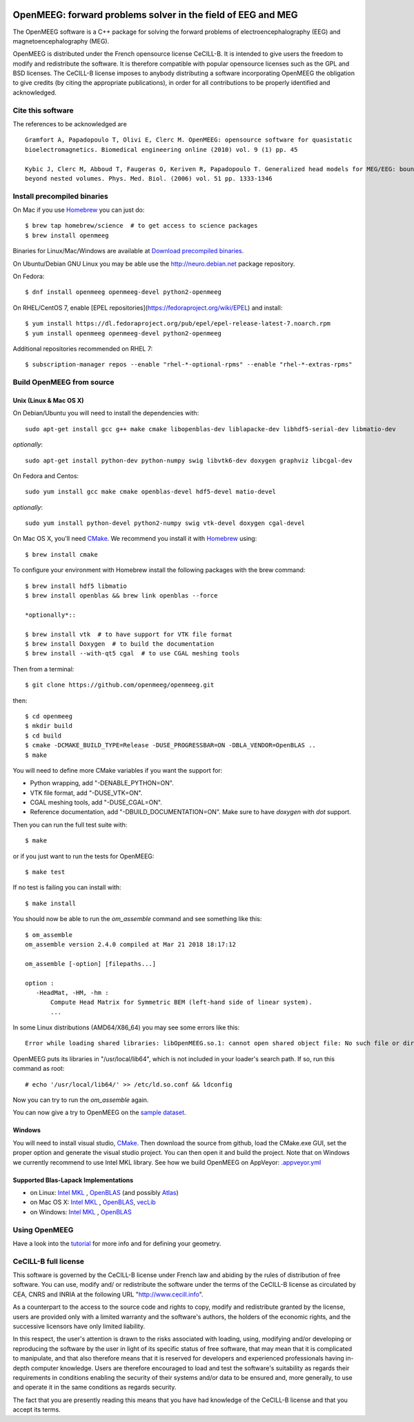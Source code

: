 |Travis|_ |AppVeyor|_ |CodeCov|_

.. |Travis| image:: https://api.travis-ci.org/openmeeg/openmeeg.svg?branch=master
.. _Travis: https://travis-ci.org/openmeeg/openmeeg

.. |AppVeyor| image:: https://ci.appveyor.com/api/projects/status/11um4d4c8nn4itju/branch/master?svg=true
.. _AppVeyor: https://ci.appveyor.com/project/openmeegci/openmeeg/history

.. |CodeCov| image:: https://codecov.io/gh/openmeeg/openmeeg/branch/master/graph/badge.svg
.. _CodeCov: https://codecov.io/gh/openmeeg/openmeeg


OpenMEEG: forward problems solver in the field of EEG and MEG
=============================================================

The OpenMEEG software is a C++ package for solving the forward
problems of electroencephalography (EEG) and magnetoencephalography (MEG).

OpenMEEG is distributed under the French opensource license CeCILL-B. It is
intended to give users the freedom to modify and redistribute the software.
It is therefore compatible with popular opensource licenses such as the GPL
and BSD licenses. The CeCILL-B license imposes to anybody distributing a
software incorporating OpenMEEG the obligation to give credits (by citing the
appropriate publications), in order for all contributions to be properly
identified and acknowledged.

Cite this software
------------------

The references to be acknowledged are ::

    Gramfort A, Papadopoulo T, Olivi E, Clerc M. OpenMEEG: opensource software for quasistatic
    bioelectromagnetics. Biomedical engineering online (2010) vol. 9 (1) pp. 45

    Kybic J, Clerc M, Abboud T, Faugeras O, Keriven R, Papadopoulo T. Generalized head models for MEG/EEG: boundary element method
    beyond nested volumes. Phys. Med. Biol. (2006) vol. 51 pp. 1333-1346

.. image:: https://raw.githubusercontent.com/openmeeg/openmeeg.github.io/source/_static/inria.png

Install precompiled binaries
----------------------------

On Mac if you use `Homebrew <http://brew.sh/>`_ you can just do::

    $ brew tap homebrew/science  # to get access to science packages
    $ brew install openmeeg

Binaries for Linux/Mac/Windows are available at `Download precompiled binaries <http://openmeeg.gforge.inria.fr/download/?C=M;O=D>`_.

On Ubuntu/Debian GNU Linux you may be able use the http://neuro.debian.net package repository.

On Fedora::

    $ dnf install openmeeg openmeeg-devel python2-openmeeg

On RHEL/CentOS 7, enable [EPEL repositories](https://fedoraproject.org/wiki/EPEL) and install::

    $ yum install https://dl.fedoraproject.org/pub/epel/epel-release-latest-7.noarch.rpm
    $ yum install openmeeg openmeeg-devel python2-openmeeg

Additional repositories recommended on RHEL 7::

    $ subscription-manager repos --enable "rhel-*-optional-rpms" --enable "rhel-*-extras-rpms"


Build OpenMEEG from source
--------------------------

Unix (Linux & Mac OS X)
^^^^^^^^^^^^^^^^^^^^^^^

On Debian/Ubuntu you will need to install the dependencies with::

    sudo apt-get install gcc g++ make cmake libopenblas-dev liblapacke-dev libhdf5-serial-dev libmatio-dev

*optionally*::

    sudo apt-get install python-dev python-numpy swig libvtk6-dev doxygen graphviz libcgal-dev

On Fedora and Centos::

    sudo yum install gcc make cmake openblas-devel hdf5-devel matio-devel

*optionally*::

    sudo yum install python-devel python2-numpy swig vtk-devel doxygen cgal-devel

On Mac OS X, you'll need `CMake <http://www.cmake.org>`_. We recommend you install it with `Homebrew <http://brew.sh/>`_ using::

    $ brew install cmake

To configure your environment with Homebrew install the following packages with the brew command::

    $ brew install hdf5 libmatio
    $ brew install openblas && brew link openblas --force

    *optionally*::

    $ brew install vtk  # to have support for VTK file format
    $ brew install Doxygen  # to build the documentation
    $ brew install --with-qt5 cgal  # to use CGAL meshing tools

Then from a terminal::

    $ git clone https://github.com/openmeeg/openmeeg.git

then::

    $ cd openmeeg
    $ mkdir build
    $ cd build
    $ cmake -DCMAKE_BUILD_TYPE=Release -DUSE_PROGRESSBAR=ON -DBLA_VENDOR=OpenBLAS ..
    $ make


You will need to define more CMake variables if you want the support for:

- Python wrapping, add "-DENABLE_PYTHON=ON".

- VTK file format, add "-DUSE_VTK=ON".

- CGAL meshing tools, add "-DUSE_CGAL=ON".

- Reference documentation, add "-DBUILD_DOCUMENTATION=ON". Make sure to have `doxygen` with `dot` support.

Then you can run the full test suite with::

    $ make

or if you just want to run the tests for OpenMEEG::

    $ make test

If no test is failing you can install with::

    $ make install

You should now be able to run the *om_assemble* command and see something like this::

    $ om_assemble
    om_assemble version 2.4.0 compiled at Mar 21 2018 18:17:12

    om_assemble [-option] [filepaths...]

    option :
       -HeadMat, -HM, -hm :
           Compute Head Matrix for Symmetric BEM (left-hand side of linear system).
           ...

In some Linux distributions (AMD64/X86_64) you may see some errors like this::

    Error while loading shared libraries: libOpenMEEG.so.1: cannot open shared object file: No such file or directory

OpenMEEG puts its libraries in "/usr/local/lib64", which is not included
in your loader's search path. If so, run this command as root::

    # echo '/usr/local/lib64/' >> /etc/ld.so.conf && ldconfig

Now you can try to run the *om_assemble* again.

You can now give a try to OpenMEEG on the `sample dataset <https://github.com/openmeeg/openmeeg_sample_data/archive/master.zip>`_.

Windows
^^^^^^^

You will need to install visual studio, `CMake <http://www.cmake.org>`_.
Then download the source from github, load the CMake.exe GUI, set the proper option
and generate the visual studio project. You can then open it and build the project.
Note that on Windows we currently recommend to use Intel MKL library.
See how we build OpenMEEG on AppVeyor: `.appveyor.yml <https://github.com/openmeeg/openmeeg/blob/master/.appveyor.yml>`_

Supported Blas-Lapack Implementations
^^^^^^^^^^^^^^^^^^^^^^^^^^^^^^^^^^^^^
- on Linux: `Intel MKL <http://software.intel.com/en-us/intel-mkl/>`_ , `OpenBLAS <http://www.openblas.net/>`_ (and possibly `Atlas <http://math-atlas.sourceforge.net>`_)

- on Mac OS X: `Intel MKL <http://software.intel.com/en-us/intel-mkl/>`_ , `OpenBLAS <http://www.openblas.net/>`_, `vecLib <https://developer.apple.com/reference/accelerate/veclib>`_

- on Windows: `Intel MKL <http://software.intel.com/en-us/intel-mkl/>`_ , `OpenBLAS <http://www.openblas.net/>`_

Using OpenMEEG
--------------

Have a look into the `tutorial <https://openmeeg.github.io/tutorial.html>`_
for more info and for defining your geometry.

CeCILL-B full license
---------------------

This software is governed by the CeCILL-B license under French law and
abiding by the rules of distribution of free software. You can use,
modify and/ or redistribute the software under the terms of the CeCILL-B
license as circulated by CEA, CNRS and INRIA at the following URL
"http://www.cecill.info".

As a counterpart to the access to the source code and rights to copy,
modify and redistribute granted by the license, users are provided only
with a limited warranty and the software's authors, the holders of the
economic rights, and the successive licensors have only limited
liability.

In this respect, the user's attention is drawn to the risks associated
with loading, using, modifying and/or developing or reproducing the
software by the user in light of its specific status of free software,
that may mean that it is complicated to manipulate, and that also
therefore means that it is reserved for developers and experienced
professionals having in-depth computer knowledge. Users are therefore
encouraged to load and test the software's suitability as regards their
requirements in conditions enabling the security of their systems and/or
data to be ensured and, more generally, to use and operate it in the
same conditions as regards security.

The fact that you are presently reading this means that you have had
knowledge of the CeCILL-B license and that you accept its terms.
